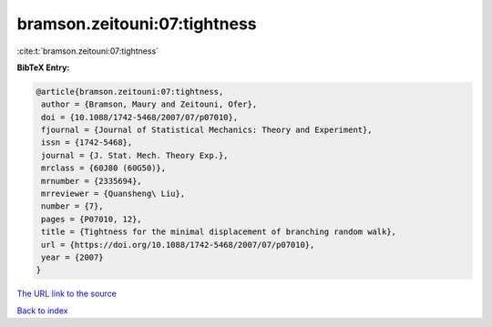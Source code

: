 bramson.zeitouni:07:tightness
=============================

:cite:t:`bramson.zeitouni:07:tightness`

**BibTeX Entry:**

.. code-block:: bibtex

   @article{bramson.zeitouni:07:tightness,
    author = {Bramson, Maury and Zeitouni, Ofer},
    doi = {10.1088/1742-5468/2007/07/p07010},
    fjournal = {Journal of Statistical Mechanics: Theory and Experiment},
    issn = {1742-5468},
    journal = {J. Stat. Mech. Theory Exp.},
    mrclass = {60J80 (60G50)},
    mrnumber = {2335694},
    mrreviewer = {Quansheng\ Liu},
    number = {7},
    pages = {P07010, 12},
    title = {Tightness for the minimal displacement of branching random walk},
    url = {https://doi.org/10.1088/1742-5468/2007/07/p07010},
    year = {2007}
   }
`The URL link to the source <ttps://doi.org/10.1088/1742-5468/2007/07/p07010}>`_


`Back to index <../By-Cite-Keys.html>`_
